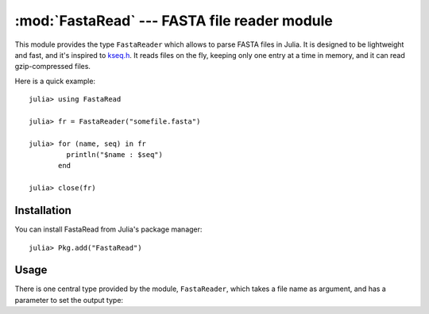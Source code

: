 :mod:`FastaRead` --- FASTA file reader module
=============================================

.. module:: FastaRead
   :synopsis: FastaRead module

This module provides the type ``FastaReader`` which allows to parse FASTA files in Julia.
It is designed to be lightweight and fast, and it's inspired to
`kseq.h <http://lh3lh3.users.sourceforge.net/kseq.shtml>`_. It reads files on the fly,
keeping only one entry at a time in memory, and it can read gzip-compressed files.

Here is a quick example:

::

    julia> using FastaRead

    julia> fr = FastaReader("somefile.fasta")

    julia> for (name, seq) in fr
             println("$name : $seq")
           end

    julia> close(fr)

------------
Installation
------------

You can install FastaRead from Julia's package manager::

    julia> Pkg.add("FastaRead")

-----
Usage
-----

There is one central type provided by the module, ``FastaReader``, which takes a file name as argument, and has
a parameter to set the output type:

.. object:: FastaReader{T}(filename::String)

   creates an object which is able to parse FASTA files. The file can be in plain text format or in gzip-compressed
   format. The type ``T`` determines the output type of the sequences: the default is ``ASCIIString``, which is the
   fastest option; another fast output type is ``Vector{Uint8}``, which is less readable but has the advantage of
   being mutable; any other container ``T`` for which ``convert(T, ::Vector{Uint8})`` is defined will work, but it will
   pass through a conversion step and therefore be slower.

   The data can be read out by iterating the ``FastaReader`` object::
   
       for (name, seq) in FastaReader("somefile.fasta")
           # do something with name and seq
       end

   As shown, the iterator returns a tuple containing the description (always an ``ASCIIString``) and the data (whose
   type is set when creating the ``FastaReader`` object (e.g. ``FastaReader{Vector{Uint8}}(filename)``).

   The ``FastaReader`` type has a field ``num_parsed`` which contains the number of entries parsed so far.

   Other ways to read out the data are via the :func:`readentry` and :func:`readall` functions.

.. function:: readentry(fr::FastaReader)

   This function can be used to read entries one at a time::

       fr = FastaReader("somefile.fasta")
       name, seq = readentry(fr)

   See also the :func:`eof` function.

.. function:: readall(fr::FastaReader)

   This function extends :func:`Base.readall`: it parses a whole FASTA file at once, and returns an array of
   tuples, each one containing the description and the sequence.

.. function:: rewind(fr::FastaReader)

   This function rewinds the reader, so that it can restart the parsing again without closing and re-opening it.
   It also resets the value of the ``num_parsed`` field.

.. function:: eof(fr::FastaReader)

   This function extends :func:`Base.eof` and tests for end-of-file condition; it is useful when using
   :func:`readentry`::

       fr = FastaReader("somefile.fasta")
       while !eof(fr)
           name, seq = readentry(fr)
           # do something
       end
       close(fr)

.. function:: close(fr::FastaReader)

   This function extends :func:`Base.close` and closes the stream associated with the ``FastaReader``; the reader must not
   be used any more after this function is called.
